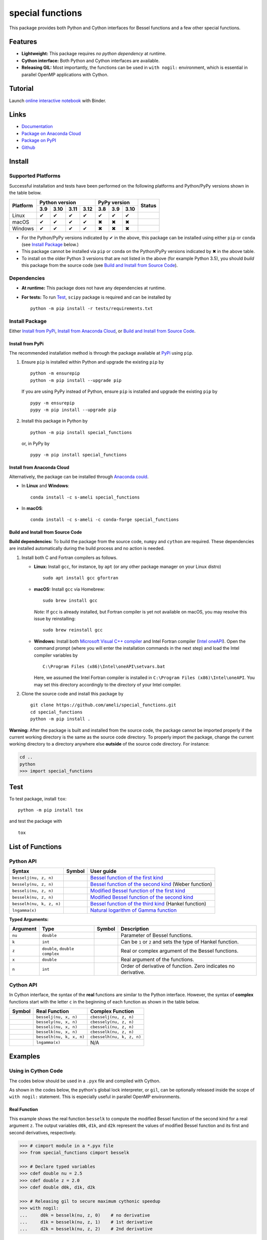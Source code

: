 *****************
special functions
*****************

|licence| |docs|

This package provides both Python and Cython interfaces for Bessel functions and a few other special functions. 

========
Features
========

* **Lightweight:** This package requires *no python dependency* at runtime.
* **Cython interface:** Both Python and Cython interfaces are available.
* **Releasing GIL:** Most importantly, the functions can be used in ``with nogil:`` environment, which is essential in parallel OpenMP applications with Cython.

========
Tutorial
========

|binder|

Launch `online interactive notebook <https://mybinder.org/v2/gh/ameli/special_functions/HEAD?filepath=notebooks%2Fspecial_functions.ipynb>`_ with Binder.


=====
Links
=====

* `Documentation <https://ameli.github.io/special_functions/index.html>`_
* `Package on Anaconda Cloud <https://anaconda.org/s-ameli/special_functions>`_
* `Package on PyPI <https://pypi.org/project/special_functions/>`_
* `Github <https://ameli.github.io/special_functions>`_

=======
Install
=======

-------------------
Supported Platforms
-------------------

Successful installation and tests have been performed on the following platforms and Python/PyPy versions shown in the table below.

.. |y| unicode:: U+2714
.. |n| unicode:: U+2716

+----------+------+------+------+------+------+------+-------+-----------------+
| Platform | Python version            | PyPy version        | Status          |
+          +------+------+------+------+------+------+-------+                 +
|          | 3.9  | 3.10 | 3.11 | 3.12 | 3.8  | 3.9  | 3.10  |                 |
+==========+======+======+======+======+======+======+=======+=================+
| Linux    | |y|  | |y|  | |y|  | |y|  | |y|  | |y|  | |y|   | |build-linux|   |
+----------+------+------+------+------+------+------+-------+-----------------+
| macOS    | |y|  | |y|  | |y|  | |y|  | |n|  | |n|  | |n|   | |build-macos|   |
+----------+------+------+------+------+------+------+-------+-----------------+
| Windows  | |y|  | |y|  | |y|  | |y|  | |n|  | |n|  | |n|   | |build-windows| |
+----------+------+------+------+------+------+------+-------+-----------------+

.. |build-linux| image:: https://github.com/ameli/special_functions/workflows/build-linux/badge.svg
   :target: https://github.com/ameli/special_functions/actions?query=workflow%3Abuild-linux 
.. |build-macos| image:: https://github.com/ameli/special_functions/workflows/build-macos/badge.svg
   :target: https://github.com/ameli/special_functions/actions?query=workflow%3Abuild-macos
.. |build-windows| image:: https://github.com/ameli/special_functions/workflows/build-windows/badge.svg
   :target: https://github.com/ameli/special_functions/actions?query=workflow%3Abuild-windows


* For the Python/PyPy versions indicated by |y| in the above, this package can be installed using either ``pip`` or ``conda`` (see `Install Package`_ below.)
* This package cannot be installed via ``pip`` or ``conda`` on the Python/PyPy versions indicated by |n| in the above table.
* To install on the older Python 3 versions that are not listed in the above (for example Python 3.5), you should *build* this package from the source code (see `Build and Install from Source Code`_).


------------
Dependencies
------------

* **At runtime:** This package does not have any dependencies at runtime.
* **For tests:** To run `Test`_, ``scipy`` package is required and can be installed by

  ::

      python -m pip install -r tests/requirements.txt

---------------
Install Package
---------------

Either `Install from PyPi`_, `Install from Anaconda Cloud`_, or `Build and Install from Source Code`_.

.. _Install_PyPi:

~~~~~~~~~~~~~~~~~
Install from PyPi
~~~~~~~~~~~~~~~~~

|pypi| |format| |implementation| |pyversions|

The recommended installation method is through the package available at `PyPi <https://pypi.org/project/special_functions>`_ using ``pip``.

1. Ensure ``pip`` is installed within Python and upgrade the existing ``pip`` by

   ::

       python -m ensurepip
       python -m pip install --upgrade pip

   If you are using PyPy instead of Python, ensure ``pip`` is installed and upgrade the existing ``pip`` by

   ::

       pypy -m ensurepip
       pypy -m pip install --upgrade pip

2. Install this package in Python by
   
   ::
       
       python -m pip install special_functions

   or, in PyPy by

   ::
       
       pypy -m pip install special_functions

.. _Install_Conda:

~~~~~~~~~~~~~~~~~~~~~~~~~~~
Install from Anaconda Cloud
~~~~~~~~~~~~~~~~~~~~~~~~~~~

|conda-version| |conda-platform|

Alternatively, the package can be installed through `Anaconda could <https://anaconda.org/s-ameli/special_functions>`_.

* In **Linux** and **Windows**:
  
  ::
      
      conda install -c s-ameli special_functions

* In **macOS**:
  
  ::
      
      conda install -c s-ameli -c conda-forge special_functions

.. _Build_Locally:

~~~~~~~~~~~~~~~~~~~~~~~~~~~~~~~~~~
Build and Install from Source Code
~~~~~~~~~~~~~~~~~~~~~~~~~~~~~~~~~~

|release|

**Build dependencies:** To build the package from the source code, ``numpy`` and ``cython`` are required. These dependencies are installed automatically during the build process and no action is needed.

1. Install both C and Fortran compilers as follows.

   * **Linux:** Install ``gcc``, for instance, by ``apt`` (or any other package manager on your Linux distro)

     ::

         sudo apt install gcc gfortran

   * **macOS:** Install ``gcc`` via Homebrew:

     ::

         sudo brew install gcc

     *Note:* If ``gcc`` is already installed, but Fortran compiler is yet not available on macOS, you may resolve this issue by reinstalling:
     
     ::
         
         sudo brew reinstall gcc

   * **Windows:** Install both `Microsoft Visual C++ compiler <https://visualstudio.microsoft.com/vs/features/cplusplus/>`_ and Intel Fortran compiler (`Intel oneAPI <https://software.intel.com/content/www/us/en/develop/tools/oneapi/components/fortran-compiler.html>`_). Open the command prompt (where you will enter the installation commands in the next step) and load the Intel compiler variables by

     ::

         C:\Program Files (x86)\Intel\oneAPI\setvars.bat

     Here, we assumed the Intel Fortran compiler is installed in ``C:\Program Files (x86)\Intel\oneAPI``. You may set this directory accordingly to the directory of your Intel compiler.


2. Clone the source code and install this package by
   
   ::

       git clone https://github.com/ameli/special_functions.git
       cd special_functions
       python -m pip install .

**Warning:** After the package is built and installed from the source code, the package cannot be imported properly if the current working directory is the same as the source code directory. To properly import the package, change the current working directory to a directory anywhere else **outside** of the source code directory. For instance:
    
.. code-block:: python
   
   cd ..
   python
   >>> import special_functions

====
Test
====

|codecov-devel|

To test package, install ``tox``:

::

    python -m pip install tox

and test the package with

::

    tox

=================
List of Functions
=================

----------
Python API
----------

========================  =========  ===================================================================================================================
Syntax                    Symbol     User guide
========================  =========  ===================================================================================================================
``besselj(nu, z, n)``     |image06|  `Bessel function of the first kind <https://ameli.github.io/special_functions/api/besselj.html>`_
``bessely(nu, z, n)``     |image07|  `Bessel function of the second kind <https://ameli.github.io/special_functions/api/bessely.html>`_ (Weber function)
``besseli(nu, z, n)``     |image08|  `Modified Bessel function of the first kind <https://ameli.github.io/special_functions/api/besseli.html>`_
``besselk(nu, z, n)``     |image09|  `Modified Bessel function of the second kind <https://ameli.github.io/special_functions/api/besselk.html>`_
``besselh(nu, k, z, n)``  |image10|  `Bessel function of the third kind <https://ameli.github.io/special_functions/api/besselh.html>`_ (Hankel function)
``lngamma(x)``            |image11|  `Natural logarithm of Gamma function <https://ameli.github.io/special_functions/api/lngamma.html>`_
========================  =========  ===================================================================================================================

**Typed Arguments:**

========  ==============================  =========  ==============================================================
Argument   Type                           Symbol     Description
========  ==============================  =========  ==============================================================
``nu``    ``double``                      |image01|  Parameter of Bessel functions.
``k``     ``int``                         |image02|  Can be ``1`` or ``2`` and sets the type of Hankel function.
``z``     ``double``, ``double complex``  |image03|  Real or complex argument of the Bessel functions.
``x``     ``double``                      |image04|  Real argument of the functions.
``n``     ``int``                         |image05|  Order of derivative of function. Zero indicates no derivative.
========  ==============================  =========  ==============================================================

----------
Cython API
----------

In Cython interface, the syntax of the **real** functions are similar to the Python interface. However, the syntax of **complex** functions start with the letter ``c`` in the beginning of each function as shown in the table below.

=========  ========================  =========================
Symbol     Real Function             Complex Function          
=========  ========================  =========================
|image06|  ``besselj(nu, x, n)``     ``cbesselj(nu, z, n)``    
|image07|  ``bessely(nu, x, n)``     ``cbessely(nu, z, n)``    
|image08|  ``besseli(nu, x, n)``     ``cbesseli(nu, z, n)``    
|image09|  ``besselk(nu, x, n)``     ``cbesselk(nu, z, n)``    
|image10|  ``besselh(nu, k, x, n)``  ``cbesselh(nu, k, z, n)`` 
|image11|  ``lngamma(x)``            N/A
=========  ========================  =========================

.. |image01| image:: https://raw.githubusercontent.com/ameli/special_functions/main/docs/source/_static/images/formulas/image01.svg
.. |image02| image:: https://raw.githubusercontent.com/ameli/special_functions/main/docs/source/_static/images/formulas/image02.svg
.. |image03| image:: https://raw.githubusercontent.com/ameli/special_functions/main/docs/source/_static/images/formulas/image03.svg
.. |image04| image:: https://raw.githubusercontent.com/ameli/special_functions/main/docs/source/_static/images/formulas/image04.svg
.. |image05| image:: https://raw.githubusercontent.com/ameli/special_functions/main/docs/source/_static/images/formulas/image05.svg
.. |image06| image:: https://raw.githubusercontent.com/ameli/special_functions/main/docs/source/_static/images/formulas/image06.svg
.. |image07| image:: https://raw.githubusercontent.com/ameli/special_functions/main/docs/source/_static/images/formulas/image07.svg
.. |image08| image:: https://raw.githubusercontent.com/ameli/special_functions/main/docs/source/_static/images/formulas/image08.svg
.. |image09| image:: https://raw.githubusercontent.com/ameli/special_functions/main/docs/source/_static/images/formulas/image09.svg
.. |image10| image:: https://raw.githubusercontent.com/ameli/special_functions/main/docs/source/_static/images/formulas/image10.svg
.. |image11| image:: https://raw.githubusercontent.com/ameli/special_functions/main/docs/source/_static/images/formulas/image11.svg

========
Examples
========
 
--------------------
Using in Cython Code
--------------------

The codes below should be used in a ``.pyx`` file and compiled with Cython.

As shown in the codes below, the python's global lock interpreter, or ``gil``, can be optionally released inside the scope of ``with nogil:`` statement. This is especially useful in parallel OpenMP environments.

~~~~~~~~~~~~~
Real Function
~~~~~~~~~~~~~

This example shows the real function ``besselk`` to compute the modified Bessel function of the second kind for a real argument ``z``. The output variables ``d0k``, ``d1k``, and ``d2k`` represent the values of modified Bessel function and its first and second derivatives, respectively.

.. code-block:: python

    >>> # cimport module in a *.pyx file
    >>> from special_functions cimport besselk

    >>> # Declare typed variables
    >>> cdef double nu = 2.5
    >>> cdef double z = 2.0
    >>> cdef double d0k, d1k, d2k

    >>> # Releasing gil to secure maximum cythonic speedup
    >>> with nogil:
    ...     d0k = besselk(nu, z, 0)    # no derivative
    ...     d1k = besselk(nu, z, 1)    # 1st derivative
    ...     d2k = besselk(nu, z, 2)    # 2nd derivative

~~~~~~~~~~~~~~~~
Complex Function
~~~~~~~~~~~~~~~~

The example below is similar to the above, except, the *complex* function ``cbesselk`` with complex argument ``z`` is used. The output variables ``d0k``, ``d1k``, and ``d2k`` are also complex.

.. code-block:: python

    >>> # cimport module in a *.pyx file
    >>> from special_functions cimport cbesselk

    >>> # Declare typed variables
    >>> cdef double nu = 2.5
    >>> cdef double complex z = 2.0 + 1.0j
    >>> cdef double complex d0k, d1k, d2k

    >>> # Releasing gil to secure maximum cythonic speedup
    >>> with nogil:
    ...     d0k = cbesselk(nu, z, 0)    # no derivative
    ...     d1k = cbesselk(nu, z, 1)    # 1st derivative
    ...     d2k = cbesselk(nu, z, 2)    # 2nd derivative

--------------------
Using in Python Code
--------------------

The codes below should be used in a ``.py`` file and no compilation is required. The python's global lock interpreter, or ``gil``, cannot be released.

~~~~~~~~~~~~~
Real Function
~~~~~~~~~~~~~

The example below uses the function ``besselk`` with the real argument ``z`` to compute the modified Bessel function of the second kind and its first and second derivatives.

.. code-block:: python

    >>> # import module in a *.py file
    >>> from special_functions import besselk

    >>> nu = 2.5
    >>> z = 2.0

    >>> d0k = besselk(nu, z)       # no derivative
    >>> d1k = besselk(nu, z, 1)    # 1st derivative
    >>> d2k = besselk(nu, z, 2)    # 2nd derivative

~~~~~~~~~~~~~~~~
Complex Function
~~~~~~~~~~~~~~~~

To use a complex input argument ``z`` in the Python interface, the same function ``besselk`` as the previous example can be used. This is unlike the Cython interface in which ``cbesselk`` should be used.

.. code-block:: python

    >>> # import module in a *.py file
    >>> from special_functions import besselk

    >>> nu = 2.5
    >>> z = 2.0 + 1.0j

    >>> d0k = besselk(nu, z)       # no derivative
    >>> d1k = besselk(nu, z, 1)    # 1st derivative
    >>> d2k = besselk(nu, z, 2)    # 2nd derivative

================
Related Packages
================

* `scipy.special <https://docs.scipy.org/doc/scipy/reference/special.html>`_: Many special functions were implemented in Scipy's special sub-package. This package is reimplements Bessel functions similar to ``scipy.special``, but with simplified python and cython different interfaces.
* `G-Learn <https://github.com/ameli/glearn>`_: A python package for machine learning using Gaussian process regression. This package makes use of ``special_functions``.

================
Acknowledgements
================

* National Science Foundation #1520825
* American Heart Association #18EIA33900046

========
Citation
========

* Ameli, S. (2022). ameli/special_functions: (v0.1.0). Zenodo. |code-doi|

======
Credit
======

This package uses the following libraries:

* Amos, D. E. (1986). Algorithm 644: A portable package for Bessel functions of a complex argument and nonnegative order. ACM Trans. Math. Softw. 12, 3 (Sept. 1986), 265-273. DOI: `https://doi.org/10.1145/7921.214331 <https://doi.org/10.1145/7921.214331>`_. Available at `http://netlib.org/amos/ <http://netlib.org/amos/>`_.
* Moshier, S. L. (1989). C language library with special functions for mathematical physics. Available at `http://www.netlib.org/cephes/index.html <http://www.netlib.org/cephes>`_.


.. |codecov-devel| image:: https://img.shields.io/codecov/c/github/ameli/special_functions
   :target: https://codecov.io/gh/ameli/special_functions
.. |docs| image:: https://github.com/ameli/special_functions/workflows/docs/badge.svg
   :target: https://ameli.github.io/special_functions/index.html
.. |licence| image:: https://img.shields.io/github/license/ameli/special_functions
   :target: https://opensource.org/licenses/BSD-3-Clause
.. |travis-devel-linux| image:: https://img.shields.io/travis/com/ameli/special_functions?env=BADGE=linux&label=build&branch=main
   :target: https://travis-ci.com/github/ameli/special_functions
.. |travis-devel-osx| image:: https://img.shields.io/travis/com/ameli/special_functions?env=BADGE=osx&label=build&branch=main
   :target: https://travis-ci.com/github/ameli/special_functions
.. |travis-devel-windows| image:: https://img.shields.io/travis/com/ameli/special_functions?env=BADGE=windows&label=build&branch=main
   :target: https://travis-ci.com/github/ameli/special_functions
.. |implementation| image:: https://img.shields.io/pypi/implementation/special_functions
.. |pyversions| image:: https://img.shields.io/pypi/pyversions/special_functions
.. |format| image:: https://img.shields.io/pypi/format/special_functions
.. |pypi| image:: https://img.shields.io/pypi/v/special_functions
   :target: https://pypi.org/project/special-functions/
.. |conda| image:: https://anaconda.org/s-ameli/special_functions/badges/installer/conda.svg
   :target: https://anaconda.org/s-ameli/special_functions
.. |platforms| image:: https://img.shields.io/conda/pn/s-ameli/special_functions?color=orange?label=platforms
   :target: https://anaconda.org/s-ameli/special_functions
.. |conda-version| image:: https://img.shields.io/conda/v/s-ameli/special_functions
   :target: https://anaconda.org/s-ameli/special_functions
.. |conda-platform| image:: https://anaconda.org/s-ameli/special_functions/badges/platforms.svg
   :target: https://anaconda.org/s-ameli/special_functions
.. |release| image:: https://img.shields.io/github/v/tag/ameli/special_functions
   :target: https://github.com/ameli/special_functions/releases/
.. |binder| image:: https://mybinder.org/badge_logo.svg
   :target: https://mybinder.org/v2/gh/ameli/special_functions/HEAD?filepath=notebooks%2Fspecial_functions.ipynb
.. |downloads| image:: https://pepy.tech/badge/special-functions
   :target: https://pepy.tech/project/special_functions
.. |code-doi| image:: https://zenodo.org/badge/DOI/10.5281/zenodo.6395374.svg
   :target: https://doi.org/10.5281/zenodo.6395374
